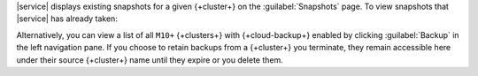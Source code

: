 |service| displays existing snapshots for a given {+cluster+} on the 
:guilabel:`Snapshots` page. To view snapshots that |service| has 
already taken:

.. procedure::
   :style: normal

   .. include:: /includes/nav/steps-db-deployments-page.rst

   .. include:: /includes/nav/steps-backup-page.rst

   .. step:: Click :guilabel:`Snapshots`.

Alternatively, you can view a list of all ``M10+`` {+clusters+} with
{+cloud-backup+} enabled by clicking :guilabel:`Backup` in the left
navigation pane. If you choose to retain backups from a {+cluster+} you
terminate, they remain accessible here under their source {+cluster+}
name until they expire or you delete them.